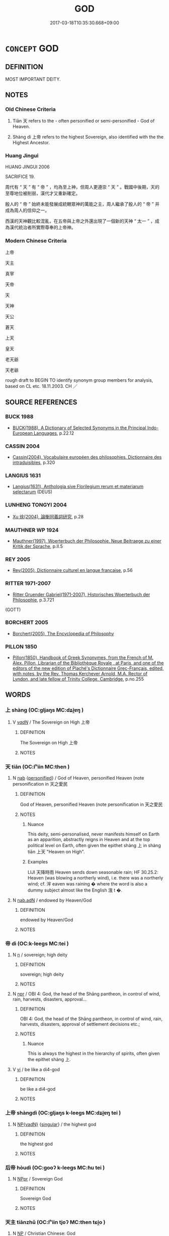 # -*- mode: mandoku-tls-view -*-
#+TITLE: GOD
#+DATE: 2017-03-18T10:35:30.668+09:00        
#+STARTUP: content
* =CONCEPT= GOD
:PROPERTIES:
:CUSTOM_ID: uuid-d2173e07-9946-432f-913e-27cffbf34fc8
:TR_ZH: 上帝
:END:
** DEFINITION

MOST IMPORTANT DEITY.

** NOTES

*** Old Chinese Criteria
1. Tiān 天 refers to the - often personified or semi-personified - God of Heaven.

2. Shàng dì 上帝 refers to the highest Sovereign, also identified with the the Highest Ancestor.

*** Huang Jingui
HUANG JINGUI 2006

SACRIFICE 19.

周代有 “ 天 ” 有 “ 帝 ” ，均為至上神，但周人更遵崇 “ 天 ” 。戰國中後期，天的至尊地位被削弱，漢代才又重新確定。

殷人的 “ 帝 ” 始終未能發展成統轄眾神的萬能之主，周人繼承了殷人的 “ 帝 ” 并成為周人的信仰之一。

西漢的天神觀比較混亂，在五帝與上帝之外還出現了一個新的天神 “ 太一 ” ，成為漢代統治者所實際尊奉的上帝神。

*** Modern Chinese Criteria
上帝

天主

真宰

天帝

天

天神

天公

蒼天

上天

皇天

老天爺

天老爺

rough draft to BEGIN TO identify synonym group members for analysis, based on CL etc. 18.11.2003. CH ／

** SOURCE REFERENCES
*** BUCK 1988
 - [[cite:BUCK-1988][BUCK(1988), A Dictionary of Selected Synonyms in the Principal Indo-European Languages]], p.22.12

*** CASSIN 2004
 - [[cite:CASSIN-2004][Cassin(2004), Vocabulaire européen des philosophies. Dictionnaire des intraduisibles]], p.320

*** LANGIUS 1631
 - [[cite:LANGIUS-1631][Langius(1631), Anthologia sive Florilegium rerum et materiarum selectarum]] (DEUS)
*** LUNHENG TONGYI 2004
 - [[cite:LUNHENG-TONGYI-2004][Xu 徐(2004), 論衡同義詞研究]], p.28

*** MAUTHNER WP 1924
 - [[cite:MAUTHNER-WP-1924][Mauthner(1997), Woerterbuch der Philosophie. Neue Beitraege zu einer Kritik der Sprache]], p.II.5

*** REY 2005
 - [[cite:REY-2005][Rey(2005), Dictionnaire culturel en langue francaise]], p.56

*** RITTER 1971-2007
 - [[cite:RITTER-1971-2007][Ritter Gruender Gabriel(1971-2007), Historisches Woerterbuch der Philosophie]], p.3.721
 (GOTT)
*** BORCHERT 2005
 - [[cite:BORCHERT-2005][Borchert(2005), The Encyclopedia of Philosophy]]
*** PILLON 1850
 - [[cite:PILLON-1850][Pillon(1850), Handbook of Greek Synonymes, from the French of M. Alex. Pillon, Librarian of the Bibliothèque Royale , at Paris, and one of the editors of the new edition of Plaché's Dictionnaire Grec-Français, edited, with notes, by the Rev. Thomas Kerchever Arnold, M.A. Rector of Lyndon, and late fellow of Trinity College, Cambridge]], p.no.255

** WORDS
   :PROPERTIES:
   :VISIBILITY: children
   :END:
*** 上 shàng (OC:ɡljaŋs MC:dʑi̯ɐŋ )
:PROPERTIES:
:CUSTOM_ID: uuid-384c68f4-dc27-42cc-94bd-b222ba6830be
:Char+: 上(1,2/3) 
:GY_IDS+: uuid-bfff06fd-5ecd-4819-82e6-c7ebb7cc1f87
:PY+: shàng     
:OC+: ɡljaŋs     
:MC+: dʑi̯ɐŋ     
:END: 
**** V [[tls:syn-func::#uuid-a7e8eabf-866e-42db-88f2-b8f753ab74be][v/adN/]] / The Sovereign on High 上帝
:PROPERTIES:
:CUSTOM_ID: uuid-24daf118-b9a2-4ab3-80b6-54baf6e54196
:END:
****** DEFINITION

The Sovereign on High 上帝

****** NOTES

*** 天 tiān (OC:lʰiin MC:then )
:PROPERTIES:
:CUSTOM_ID: uuid-0c50ea4e-6039-4dd8-be09-c6c2511b689d
:Char+: 天(37,1/4) 
:GY_IDS+: uuid-43e0256e-579f-43ab-ab11-d70174151708
:PY+: tiān     
:OC+: lʰiin     
:MC+: then     
:END: 
**** N [[tls:syn-func::#uuid-76be1df4-3d73-4e5f-bbc2-729542645bc8][nab]] {[[tls:sem-feat::#uuid-47a533fc-0c9a-45b3-abba-6fb56ba6c96f][personified]]} / God of Heaven, personified Heaven (note personification in 天之愛民
:PROPERTIES:
:CUSTOM_ID: uuid-71cf382e-f8fe-4946-b7cf-f2800f4bfe6b
:END:
****** DEFINITION

God of Heaven, personified Heaven (note personification in 天之愛民

****** NOTES

******* Nuance
This deity, semi-personalised, never manifests himself on Earth as an apparition, abstractly reigns in Heaven and at the top political level on Earth, often given the epithet shàng 上 in shàng tiān 上天 "Heaven on High".

******* Examples
LIJI 天降時雨 Heaven sends down seasonable rain; HF 30.25.2: Heaven (was blowing a northerly wind), i.e. there was a northerly wind; cf. 浶 eaven was raining � where the word is also a dummy subject almost like the English 涐 t �.

**** N [[tls:syn-func::#uuid-d06c3a3d-4cc3-400e-91e8-10b93e46459a][nab.adN]] / endowed by Heaven/God
:PROPERTIES:
:CUSTOM_ID: uuid-c6cebf8b-bc2e-480c-a2be-4c9b928da191
:END:
****** DEFINITION

endowed by Heaven/God

****** NOTES

*** 帝 dì (OC:k-leeɡs MC:tei )
:PROPERTIES:
:CUSTOM_ID: uuid-711b1f66-9ad9-4093-8e81-ccc808453166
:Char+: 帝(50,6/9) 
:GY_IDS+: uuid-acb1caf7-bcdd-4c25-9018-9a9847b17556
:PY+: dì     
:OC+: k-leeɡs     
:MC+: tei     
:END: 
**** N [[tls:syn-func::#uuid-8717712d-14a4-4ae2-be7a-6e18e61d929b][n]] / sovereign; high deity
:PROPERTIES:
:CUSTOM_ID: uuid-1718edcc-b44d-458b-9744-a6787ba49b88
:END:
****** DEFINITION

sovereign; high deity

****** NOTES

**** N [[tls:syn-func::#uuid-bdf5c789-bfd8-4a3d-b6f7-2123f345d770][npr]] / OBI 4: God, the head of the Shāng pantheon, in control of wind, rain, harvests, disasters, approval...
:PROPERTIES:
:CUSTOM_ID: uuid-23ec3b0a-992c-4020-ad7d-05f07476162f
:END:
****** DEFINITION

OBI 4: God, the head of the Shāng pantheon, in control of wind, rain, harvests, disasters, approval of settlement decisions etc.;

****** NOTES

******* Nuance
This is always the highest in the hierarchy of spirits, often given the epithet shàng 上.

**** V [[tls:syn-func::#uuid-c20780b3-41f9-491b-bb61-a269c1c4b48f][vi]] / be like a di4-god
:PROPERTIES:
:CUSTOM_ID: uuid-695531b6-83d5-4c5a-8915-22daba4e2e2d
:END:
****** DEFINITION

be like a di4-god

****** NOTES

*** 上帝 shàngdì (OC:ɡljaŋs k-leeɡs MC:dʑi̯ɐŋ tei )
:PROPERTIES:
:CUSTOM_ID: uuid-6ab2c334-d2c4-4968-a8b2-61434b317a68
:Char+: 上(1,2/3) 帝(50,6/9) 
:GY_IDS+: uuid-bfff06fd-5ecd-4819-82e6-c7ebb7cc1f87 uuid-acb1caf7-bcdd-4c25-9018-9a9847b17556
:PY+: shàng dì    
:OC+: ɡljaŋs k-leeɡs    
:MC+: dʑi̯ɐŋ tei    
:END: 
**** N [[tls:syn-func::#uuid-571d47c2-3f81-44cb-962c-e5fac729aa8a][NP{vadN}]] {[[tls:sem-feat::#uuid-4e36ef0d-dcb2-48b8-a74a-daa9f2a54b2d][singular]]} / the highest god
:PROPERTIES:
:CUSTOM_ID: uuid-a1da9a8d-0a4f-4533-a8aa-0d71d62e563a
:WARRING-STATES-CURRENCY: 3
:END:
****** DEFINITION

the highest god

****** NOTES

*** 后帝 hòudì (OC:ɡooʔ k-leeɡs MC:ɦu tei )
:PROPERTIES:
:CUSTOM_ID: uuid-edde9eaf-73d7-41a8-8108-506080b5ca0f
:Char+: 后(30,3/6) 帝(50,6/9) 
:GY_IDS+: uuid-ea9566f7-609d-4041-8608-1e7d3935d092 uuid-acb1caf7-bcdd-4c25-9018-9a9847b17556
:PY+: hòu dì    
:OC+: ɡooʔ k-leeɡs    
:MC+: ɦu tei    
:END: 
**** N [[tls:syn-func::#uuid-c43c0bab-2810-42a4-a6be-e4641d9b6632][NPpr]] / Sovereign God
:PROPERTIES:
:CUSTOM_ID: uuid-e3e3075d-a7c1-40dc-8771-831aed6cfa51
:END:
****** DEFINITION

Sovereign God

****** NOTES

*** 天主 tiānzhǔ (OC:lʰiin tjoʔ MC:then tɕi̯o )
:PROPERTIES:
:CUSTOM_ID: uuid-d1eec373-0be4-4efb-85e3-d5699df9d4bc
:Char+: 天(37,1/4) 主(3,4/5) 
:GY_IDS+: uuid-43e0256e-579f-43ab-ab11-d70174151708 uuid-a46a2ed3-8cca-4e44-b03c-3ba9e3806e16
:PY+: tiān zhǔ    
:OC+: lʰiin tjoʔ    
:MC+: then tɕi̯o    
:END: 
**** N [[tls:syn-func::#uuid-a8e89bab-49e1-4426-b230-0ec7887fd8b4][NP]] / Christian Chinese: God
:PROPERTIES:
:CUSTOM_ID: uuid-5be2b97c-1715-42cb-a3e2-8a01bbf28e2d
:END:
****** DEFINITION

Christian Chinese: God

****** NOTES

*** 天地 tiāndì (OC:lʰiin lils MC:then di )
:PROPERTIES:
:CUSTOM_ID: uuid-d34f9423-68d2-4c28-bd52-7f174bb47c98
:Char+: 天(37,1/4) 地(32,3/6) 
:GY_IDS+: uuid-43e0256e-579f-43ab-ab11-d70174151708 uuid-71cdcf18-a71b-4c14-9cad-7f42b728af2e
:PY+: tiān dì    
:OC+: lʰiin lils    
:MC+: then di    
:END: 
**** N [[tls:syn-func::#uuid-a8e89bab-49e1-4426-b230-0ec7887fd8b4][NP]] {[[tls:sem-feat::#uuid-792d0c88-0cc3-4051-85bc-a81539f27ae9][definite]]} / the deities of Heaven and Earth
:PROPERTIES:
:CUSTOM_ID: uuid-9f6ec935-6d3c-4517-9977-c317bf006761
:END:
****** DEFINITION

the deities of Heaven and Earth

****** NOTES

*** 神君 shénjūn (OC:ɢljin klun MC:ʑin ki̯un )
:PROPERTIES:
:CUSTOM_ID: uuid-c6a8f421-5f18-4fe2-88da-0ad398f8094a
:Char+: 神(113,5/10) 君(30,4/7) 
:GY_IDS+: uuid-016736ec-dc49-4380-949d-4b154ea76807 uuid-eb6d0697-3735-4cf8-b59b-ea3a1c5eb461
:PY+: shén jūn    
:OC+: ɢljin klun    
:MC+: ʑin ki̯un    
:END: 
**** N [[tls:syn-func::#uuid-a8e89bab-49e1-4426-b230-0ec7887fd8b4][NP]] / a god
:PROPERTIES:
:CUSTOM_ID: uuid-7a0f4644-6c7e-475d-a604-0d4a273d37c5
:END:
****** DEFINITION

a god

****** NOTES

** BIBLIOGRAPHY
bibliography:../core/tlsbib.bib
